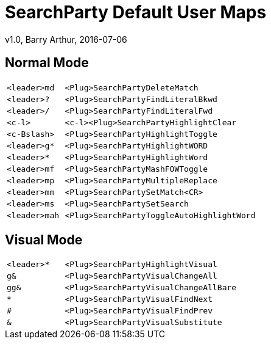 = SearchParty Default User Maps
v1.0, Barry Arthur, 2016-07-06

== Normal Mode

[cols="1m,4m",width="55%"]
|====
|<leader>md  |      <Plug>SearchPartyDeleteMatch
|<leader>?   |      <Plug>SearchPartyFindLiteralBkwd
|<leader>/   |      <Plug>SearchPartyFindLiteralFwd
|<c-l>       | <c-l><Plug>SearchPartyHighlightClear
|<c-Bslash>  |      <Plug>SearchPartyHighlightToggle
|<leader>g*  |      <Plug>SearchPartyHighlightWORD
|<leader>*   |      <Plug>SearchPartyHighlightWord
|<leader>mf  |      <Plug>SearchPartyMashFOWToggle
|<leader>mp  |      <Plug>SearchPartyMultipleReplace
|<leader>mm  |      <Plug>SearchPartySetMatch<CR>
|<leader>ms  |      <Plug>SearchPartySetSearch
|<leader>mah |      <Plug>SearchPartyToggleAutoHighlightWord
|====

== Visual Mode

[cols="1m,4m",width="55%"]
|====
|<leader>*        | <Plug>SearchPartyHighlightVisual
|g&               | <Plug>SearchPartyVisualChangeAll
|gg&              | <Plug>SearchPartyVisualChangeAllBare
|*                | <Plug>SearchPartyVisualFindNext
|#                | <Plug>SearchPartyVisualFindPrev
|&                | <Plug>SearchPartyVisualSubstitute
|====
